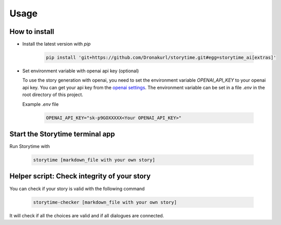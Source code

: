 Usage
=====

.. _installation:

How to install 
--------------

- Install the latest version with `pip`

   .. code-block:: console

      pip install 'git+https://github.com/Dronakurl/storytime.git#egg=storytime_ai[extras]'

- Set environment variable with openai api key (optional)

  To use the story generation with openai, you need to set the environment variable `OPENAI_API_KEY` to your openai api key. You can get your api key from the `openai settings <https://platform.openai.com/account/api-keys>`_. The environment variable can be set in a file `.env` in the root directory of this project.

  Example `.env` file

   .. code-block:: console

      OPENAI_API_KEY="sk-p9GOXXXXX<Your OPENAI_API_KEY>"

Start the Storytime terminal app
--------------------------------

Run Storytime with

   .. code-block:: console
      
      storytime [markdown_file with your own story]

Helper script: Check integrity of your story
--------------------------------------------

You can check if your story is valid with the following command

   .. code-block:: console

      storytime-checker [markdown_file with your own story]

It will check if all the choices are valid and if all dialogues are connected.

